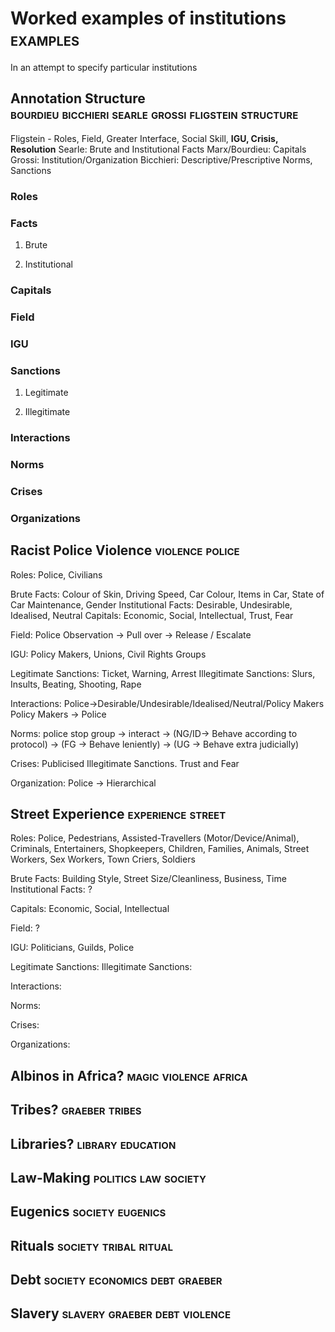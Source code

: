 * Worked examples of institutions                                  :examples:
In an attempt to specify particular institutions
** Annotation Structure :bourdieu:bicchieri:searle:grossi:fligstein:structure:
Fligstein - Roles, Field, Greater Interface, Social Skill, *IGU, Crisis, Resolution*
Searle: Brute and Institutional Facts
Marx/Bourdieu: Capitals
Grossi: Institution/Organization
Bicchieri: Descriptive/Prescriptive Norms, Sanctions

*** Roles

*** Facts

**** Brute

**** Institutional

*** Capitals

*** Field

*** IGU

*** Sanctions

**** Legitimate

**** Illegitimate

*** Interactions

*** Norms

*** Crises

*** Organizations

** Racist Police Violence                                   :violence:police:
Roles: Police, Civilians

Brute Facts: Colour of Skin, Driving Speed, Car Colour, Items in Car, State of Car Maintenance, Gender
Institutional Facts: Desirable, Undesirable, Idealised, Neutral
Capitals: Economic, Social, Intellectual, Trust, Fear

Field: Police Observation -> Pull over -> Release / Escalate

IGU: Policy Makers, Unions, Civil Rights Groups

Legitimate Sanctions: Ticket, Warning, Arrest
Illegitimate Sanctions: Slurs, Insults, Beating, Shooting, Rape 

Interactions: Police->Desirable/Undesirable/Idealised/Neutral/Policy Makers
              Policy Makers -> Police

Norms: police stop group -> interact -> (NG/ID-> Behave according to protocol)
                                     -> (FG -> Behave leniently)
                                     -> (UG -> Behave extra judicially)

Crises: Publicised Illegitimate Sanctions. Trust and Fear

Organization: Police -> Hierarchical

** Street Experience                                      :experience:street:
Roles: Police, Pedestrians, Assisted-Travellers (Motor/Device/Animal), Criminals, Entertainers, Shopkeepers, Children,
Families, Animals, Street Workers, Sex Workers, Town Criers, Soldiers

Brute Facts: Building Style, Street Size/Cleanliness, Business, Time
Institutional Facts: ?

Capitals: Economic, Social, Intellectual

Field: ?

IGU: Politicians, Guilds, Police

Legitimate Sanctions: 
Illegitimate Sanctions:

Interactions:

Norms:

Crises:

Organizations: 

** Albinos in Africa?                                 :magic:violence:africa:

** Tribes?                                                   :graeber:tribes:

** Libraries?                                             :library:education:

** Law-Making                                          :politics:law:society:

** Eugenics                                                :society:eugenics:

** Rituals                                            :society:tribal:ritual:

** Debt                                      :society:economics:debt:graeber:

** Slavery                                    :slavery:graeber:debt:violence:

